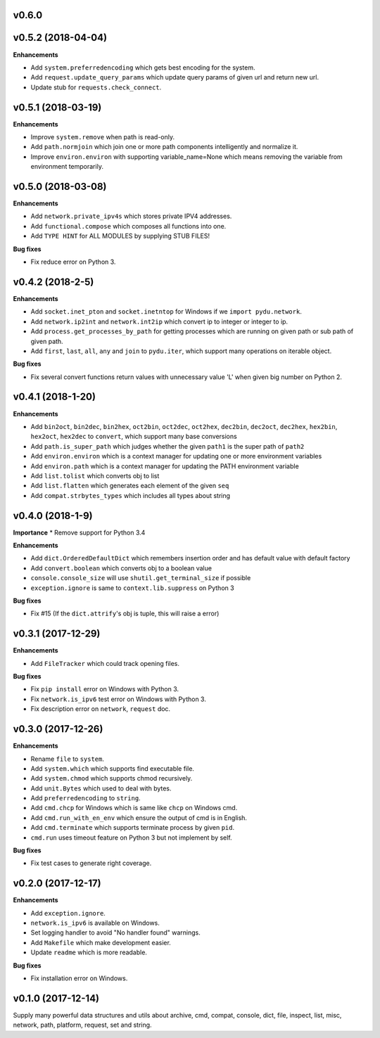 v0.6.0
-------------------


v0.5.2 (2018-04-04)
-------------------

**Enhancements**

* Add ``system.preferredencoding`` which gets best encoding for the system.
* Add ``request.update_query_params`` which update query params of given url and return new url.
* Update stub for ``requests.check_connect``.


v0.5.1 (2018-03-19)
-------------------

**Enhancements**

* Improve ``system.remove`` when path is read-only.
* Add ``path.normjoin`` which join one or more path components intelligently and normalize it.
* Improve ``environ.environ`` with supporting variable_name=None which means removing the variable from environment temporarily.


v0.5.0 (2018-03-08)
-------------------

**Enhancements**

* Add ``network.private_ipv4s`` which stores private IPV4 addresses.
* Add ``functional.compose`` which composes all functions into one.
* Add ``TYPE HINT`` for ALL MODULES by supplying STUB FILES!

**Bug fixes**

* Fix reduce error on Python 3.


v0.4.2 (2018-2-5)
-----------------

**Enhancements**

* Add ``socket.inet_pton`` and ``socket.inetntop`` for Windows if we ``import pydu.network``.
* Add ``network.ip2int`` and ``network.int2ip`` which convert ip to integer or integer to ip.
* Add ``process.get_processes_by_path`` for getting processes which are running on given path or sub path of given path.
* Add ``first``, ``last``, ``all``, ``any`` and ``join`` to ``pydu.iter``, which support many operations on iterable object.

**Bug fixes**

* Fix several convert functions return values with unnecessary value 'L' when given big number on Python 2.


v0.4.1 (2018-1-20)
------------------

**Enhancements**

* Add ``bin2oct``, ``bin2dec``, ``bin2hex``, ``oct2bin``, ``oct2dec``, ``oct2hex``, ``dec2bin``, ``dec2oct``, ``dec2hex``, ``hex2bin``, ``hex2oct``, ``hex2dec`` to ``convert``, which support many base conversions
* Add ``path.is_super_path`` which judges whether the given ``path1`` is the super path of ``path2``
* Add ``environ.environ`` which is a context manager for updating one or more environment variables
* Add ``environ.path`` which is a context manager for updating the PATH environment variable
* Add ``list.tolist`` which converts obj to list
* Add ``list.flatten`` which generates each element of the given ``seq``
* Add ``compat.strbytes_types`` which includes all types about string


v0.4.0 (2018-1-9)
-----------------

**Importance**
* Remove support for Python 3.4

**Enhancements**

* Add ``dict.OrderedDefaultDict`` which remembers insertion order and has default value with default factory
* Add ``convert.boolean`` which converts obj to a boolean value
* ``console.console_size`` will use ``shutil.get_terminal_size`` if possible
* ``exception.ignore`` is same to ``context.lib.suppress`` on Python 3

**Bug fixes**

* Fix #15 (If the ``dict.attrify``'s obj is tuple, this will raise a error)


v0.3.1 (2017-12-29)
-------------------

**Enhancements**

* Add ``FileTracker`` which could track opening files.


**Bug fixes**

* Fix ``pip install`` error on Windows with Python 3.
* Fix ``network.is_ipv6`` test error on Windows with Python 3.
* Fix description error on ``network``, ``request`` doc.


v0.3.0 (2017-12-26)
-------------------

**Enhancements**

* Rename ``file`` to ``system``.
* Add ``system.which`` which supports find executable file.
* Add ``system.chmod`` which supports chmod recursively.
* Add ``unit.Bytes`` which used to deal with bytes.
* Add ``preferredencoding`` to ``string``.
* Add ``cmd.chcp`` for Windows which is same like ``chcp`` on Windows cmd.
* Add ``cmd.run_with_en_env`` which ensure the output of cmd is in English.
* Add ``cmd.terminate`` which supports terminate process by given ``pid``.
* ``cmd.run`` uses timeout feature on Python 3 but not implement by self.


**Bug fixes**

* Fix test cases to generate right coverage.


v0.2.0 (2017-12-17)
-------------------

**Enhancements**

* Add ``exception.ignore``.
* ``network.is_ipv6`` is available on Windows.
* Set logging handler to avoid "No handler found" warnings.
* Add ``Makefile`` which make development easier.
* Update ``readme`` which is more readable.

**Bug fixes**

* Fix installation error on Windows.


v0.1.0 (2017-12-14)
-------------------

Supply many powerful data structures and utils about archive, cmd, compat, console, dict, file, inspect, list, misc, network, path, platform, request, set and string.